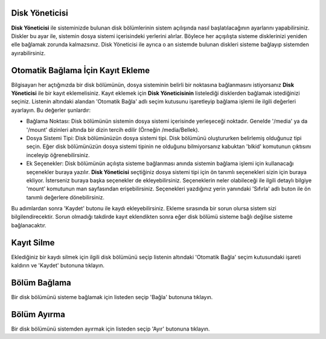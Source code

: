 Disk Yöneticisi
---------------

**Disk Yöneticisi** ile  sisteminizde bulunan disk bölümlerinin sistem açılışında nasıl başlatılacağının ayarlarını yapabilirsiniz. Diskler bu ayar ile, sistemin dosya sistemi içerisindeki yerlerini alırlar. Böylece her açışılışta sisteme disklerinizi yeniden elle bağlamak zorunda kalmazsınız. Disk Yöneticisi ile ayrıca o an sistemde bulunan diskleri sisteme bağlayıp sistemden ayırabilirsiniz.


Otomatik Bağlama İçin Kayıt Ekleme
----------------------------------

Bilgisayarı her açtığınızda bir disk bölümünün, dosya sisteminin belirli bir noktasına bağlanmasını istiyorsanız **Disk Yöneticisi** ile bir kayıt eklemelisiniz. Kayıt eklemek için **Disk Yöneticisinin** listelediği disklerden bağlamak istediğinizi seçiniz. Listenin altındaki alandan 'Otomatik Bağla' adlı seçim kutusunu işaretleyip bağlama işlemi ile ilgili değerleri ayarlayın. Bu değerler şunlardır:

* Bağlama Noktası: Disk bölümünün sistemin dosya sistemi içerisinde yerleşeceği noktadır. Genelde '/media' ya da '/mount' dizinleri altında bir dizin tercih edilir (Örneğin /media/Bellek).
* Dosya Sistemi Tipi: Disk bölümünüzün dosya sistemi tipi. Disk bölümünü oluştururken belirlemiş olduğunuz tipi seçin. Eğer disk bölümünüzün dosya sistemi tipinin ne olduğunu bilmiyorsanız kabuktan 'blkid' komutunun çıktısını inceleyip öğrenebilirsiniz.
* Ek Seçenekler: Disk bölümünün açılışta sisteme bağlanması anında sistemin bağlama işlemi için kullanacağı seçenekler buraya yazılır. **Disk Yöneticisi** seçtiğiniz dosya sistemi tipi için ön tanımlı seçenekleri sizin için buraya ekliyor. İsterseniz buraya başka seçenekler de ekleyebilirsiniz. Seçeneklerin neler olabileceği ile ilgili detaylı bilgiye 'mount' komutunun man sayfasından erişebilirsiniz. Seçenekleri yazdığınız yerin yanındaki 'Sıfırla' adlı buton ile ön tanımlı değerlere dönebilirsiniz.

Bu adımlardan sonra 'Kaydet' butonu ile kaydı ekleyebilirsiniz. Ekleme sırasında bir sorun olursa sistem sizi bilgilendirecektir. Sorun olmadığı takdirde kayıt eklendikten sonra eğer disk bölümü sisteme bağlı değilse sisteme bağlanacaktır.


Kayıt Silme
-----------

Eklediğiniz bir kaydı silmek için ilgili disk bölümünü seçip listenin altındaki 'Otomatik Bağla' seçim kutusundaki işareti kaldırın ve 'Kaydet' butonuna tıklayın.


Bölüm Bağlama
-------------

Bir disk bölümünü sisteme bağlamak için listeden seçip 'Bağla' butonuna tıklayın.


Bölüm Ayırma
------------

Bir disk bölümünü sistemden ayırmak için listeden seçip 'Ayır' butonuna tıklayın.


